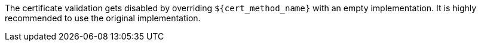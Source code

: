 The certificate validation gets disabled by overriding `${cert_method_name}`
with an empty implementation. It is highly recommended to use the original
implementation.
